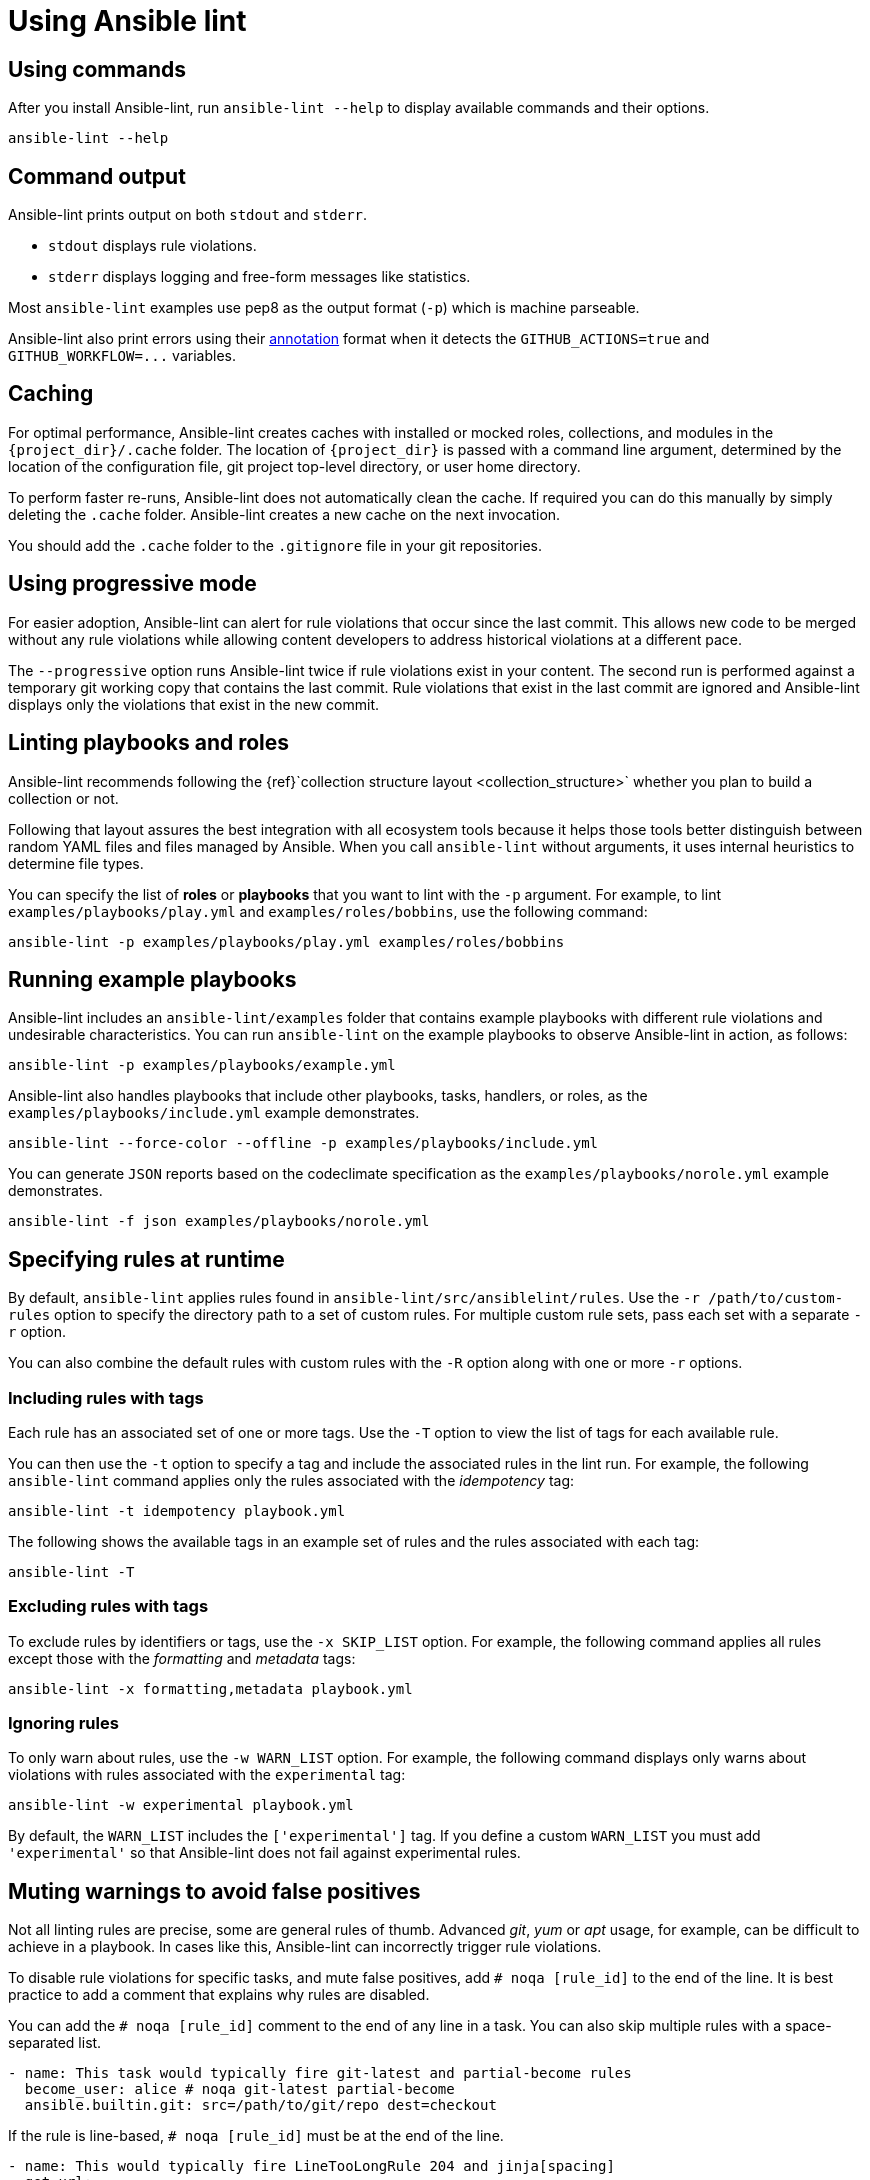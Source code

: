 = Using Ansible lint

== Using commands

After you install Ansible-lint, run `ansible-lint --help` to display available commands and their options.

[source,bash]
----
ansible-lint --help
----

== Command output

Ansible-lint prints output on both `stdout` and `stderr`.

* `stdout` displays rule violations.
* `stderr` displays logging and free-form messages like statistics.

Most `ansible-lint` examples use pep8 as the output format (`-p`) which is machine parseable.

Ansible-lint also print errors using their https://docs.github.com/en/actions/using-workflows/workflow-commands-for-github-actions#setting-an-error-message[annotation] format when it detects the `GITHUB_ACTIONS=true` and `+GITHUB_WORKFLOW=...+` variables.

== Caching

For optimal performance, Ansible-lint creates caches with installed or mocked roles, collections, and modules in the `+{project_dir}/.cache+` folder.
The location of `+{project_dir}+` is passed with a command line argument, determined by the location of the configuration file, git project top-level directory, or user home directory.

To perform faster re-runs, Ansible-lint does not automatically clean the cache.
If required you can do this manually by simply deleting the `.cache` folder.
Ansible-lint creates a new cache on the next invocation.

You should add the `.cache` folder to the `.gitignore` file in your git repositories.

== Using progressive mode

For easier adoption, Ansible-lint can alert for rule violations that occur since the last commit.
This allows new code to be merged without any rule violations while allowing content developers to address historical violations at a different pace.

The `--progressive` option runs Ansible-lint twice if rule violations exist in your content.
The second run is performed against a temporary git working copy that contains
the last commit.
Rule violations that exist in the last commit are ignored and Ansible-lint displays only the violations that exist in the new commit.

== Linting playbooks and roles

Ansible-lint recommends following the \{ref}`collection structure layout <collection_structure>` whether you plan to build a collection or not.

Following that layout assures the best integration with all ecosystem tools because it helps those tools better distinguish between random YAML files and files managed by Ansible.
When you call `ansible-lint` without arguments, it uses internal heuristics to determine file types.

You can specify the list of *roles* or *playbooks* that you want to lint with the `-p` argument.
For example, to lint `examples/playbooks/play.yml` and `examples/roles/bobbins`, use the following command:

[source,bash]
----
ansible-lint -p examples/playbooks/play.yml examples/roles/bobbins
----

== Running example playbooks

Ansible-lint includes an `ansible-lint/examples` folder that contains example playbooks with different rule violations and undesirable characteristics.
You can run `ansible-lint` on the example playbooks to observe Ansible-lint in action, as follows:

[source,bash]
----
ansible-lint -p examples/playbooks/example.yml
----

Ansible-lint also handles playbooks that include other playbooks, tasks, handlers, or roles, as the `examples/playbooks/include.yml` example demonstrates.

[source,bash]
----
ansible-lint --force-color --offline -p examples/playbooks/include.yml
----

You can generate `JSON` reports based on the codeclimate specification as the `examples/playbooks/norole.yml` example demonstrates.

[source,bash]
----
ansible-lint -f json examples/playbooks/norole.yml
----

== Specifying rules at runtime

By default, `ansible-lint` applies rules found in `ansible-lint/src/ansiblelint/rules`.
Use the `-r /path/to/custom-rules` option to specify the directory path to a set of custom rules.
For multiple custom rule sets, pass each set with a separate `-r` option.

You can also combine the default rules with custom rules with the `-R` option along with one or more `-r` options.

=== Including rules with tags

Each rule has an associated set of one or more tags.
Use the `-T` option to view the list of tags for each available rule.

You can then use the `-t` option to specify a tag and include the associated rules in the lint run.
For example, the following `ansible-lint` command applies only the rules associated with the _idempotency_ tag:

[source,bash]
----
ansible-lint -t idempotency playbook.yml
----

The following shows the available tags in an example set of rules and the rules associated with each tag:

[source,bash]
----
ansible-lint -T
----

### Excluding rules with tags

To exclude rules by identifiers or tags, use the `-x SKIP_LIST` option.
For example, the following command applies all rules except those with the _formatting_ and _metadata_ tags:

[source,bash]
----
ansible-lint -x formatting,metadata playbook.yml
----

=== Ignoring rules

To only warn about rules, use the `-w WARN_LIST` option.
For example, the following command displays only warns about violations with rules associated with the `experimental` tag:

[source,bash]
----
ansible-lint -w experimental playbook.yml
----

By default, the `WARN_LIST` includes the `['experimental']` tag.
If you define a custom `WARN_LIST` you must add `'experimental'` so that Ansible-lint does not fail against experimental rules.

== Muting warnings to avoid false positives

Not all linting rules are precise, some are general rules of thumb.
Advanced _git_, _yum_ or _apt_ usage, for example, can be difficult to achieve in a playbook.
In cases like this, Ansible-lint can incorrectly trigger rule violations.

To disable rule violations for specific tasks, and mute false positives, add `# noqa [rule_id]` to the end of the line.
It is best practice to add a comment that explains why rules are disabled.

You can add the `# noqa [rule_id]` comment to the end of any line in a task.
You can also skip multiple rules with a space-separated list.

[source,yaml]
----
- name: This task would typically fire git-latest and partial-become rules
  become_user: alice # noqa git-latest partial-become
  ansible.builtin.git: src=/path/to/git/repo dest=checkout
----

If the rule is line-based, `# noqa [rule_id]` must be at the end of the line.

[source,yaml]
----
- name: This would typically fire LineTooLongRule 204 and jinja[spacing]
  get_url:
    url: http://example.com/really_long_path/really_long_path/really_long_path/really_long_path/really_long_path/really_long_path/file.conf # noqa 204
    dest: "{{dest_proj_path}}/foo.conf" # noqa jinja[spacing]
----

If you want Ansible-lint to skip a rule entirely, use the `-x` command line argument or add it to `skip_list` in your configuration.

The least preferred method of skipping rules is to skip all task-based rules for a task, which does not skip line-based rules.
You can use the `skip_ansible_lint` tag with all tasks or the `warn` parameter with the _command_ or _shell_ modules, for example:

[source,yaml]
----
- name: This would typically fire deprecated-command-syntax
  command: warn=no chmod 644 X

- name: This would typically fire command-instead-of-module
  command: git pull --rebase
  args:
    warn: false

- name: This would typically fire git-latest
  git: src=/path/to/git/repo dest=checkout
  tags:
    - skip_ansible_lint
----
